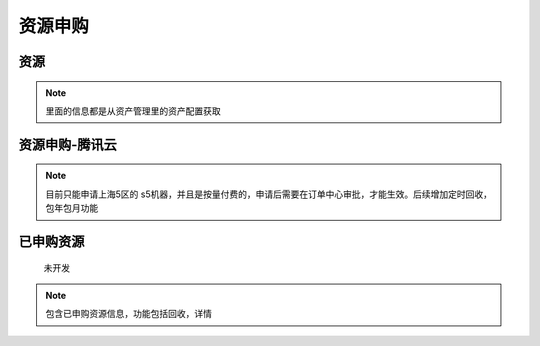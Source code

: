 .. _topics-资源申购:

=====================
资源申购
=====================

资源
=====================

.. note::

    里面的信息都是从资产管理里的资产配置获取

资源申购-腾讯云
======================

.. note::

    目前只能申请上海5区的 s5机器，并且是按量付费的，申请后需要在订单中心审批，才能生效。后续增加定时回收，包年包月功能

.. image:: ../images/assetPurchaseQcloud.png

已申购资源
========================
    ``未开发``

.. note::

    包含已申购资源信息，功能包括回收，详情